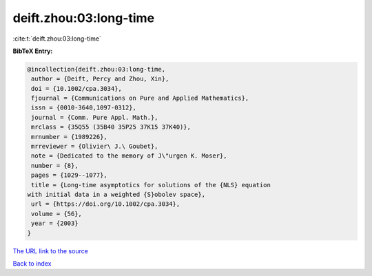 deift.zhou:03:long-time
=======================

:cite:t:`deift.zhou:03:long-time`

**BibTeX Entry:**

.. code-block:: bibtex

   @incollection{deift.zhou:03:long-time,
    author = {Deift, Percy and Zhou, Xin},
    doi = {10.1002/cpa.3034},
    fjournal = {Communications on Pure and Applied Mathematics},
    issn = {0010-3640,1097-0312},
    journal = {Comm. Pure Appl. Math.},
    mrclass = {35Q55 (35B40 35P25 37K15 37K40)},
    mrnumber = {1989226},
    mrreviewer = {Olivier\ J.\ Goubet},
    note = {Dedicated to the memory of J\"urgen K. Moser},
    number = {8},
    pages = {1029--1077},
    title = {Long-time asymptotics for solutions of the {NLS} equation
   with initial data in a weighted {S}obolev space},
    url = {https://doi.org/10.1002/cpa.3034},
    volume = {56},
    year = {2003}
   }
`The URL link to the source <ttps://doi.org/10.1002/cpa.3034}>`_


`Back to index <../By-Cite-Keys.html>`_
